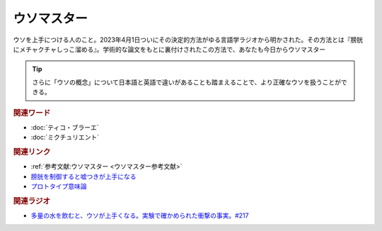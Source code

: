 ウソマスター
==========================================
.. glossary::
    ウソマスター : う

ウソを上手につける人のこと。2023年4月1日ついにその決定的方法がゆる言語学ラジオから明かされた。その方法とは『膀胱にメチャクチャしっこ溜める』。学術的な論文をもとに裏付けされたこの方法で、あなたも今日からウソマスター

.. tip:: 
  さらに「ウソの概念」について日本語と英語で違いがあることも踏まえることで、より正確なウソを扱うことができる。

.. rubric:: 関連ワード
* :doc:`ティコ・ブラーエ` 
* :doc:`ミクチュリエント` 

.. rubric:: 関連リンク
* :ref:`参考文献:ウソマスター <ウソマスター参考文献>`
* `膀胱を制御すると嘘つきが上手になる <https://www.sciencedirect.com/science/article/abs/pii/S1053810015300301>`_ 
* `プロトタイプ意味論 <https://www.jstor.org/stable/414285?origin=JSTOR-pdf>`_ 

.. rubric:: 関連ラジオ
* `多量の水を飲むと、ウソが上手くなる。実験で確かめられた衝撃の事実。#217`_

.. _多量の水を飲むと、ウソが上手くなる。実験で確かめられた衝撃の事実。#217: https://www.youtube.com/watch?v=Dxzv6sIem3s
